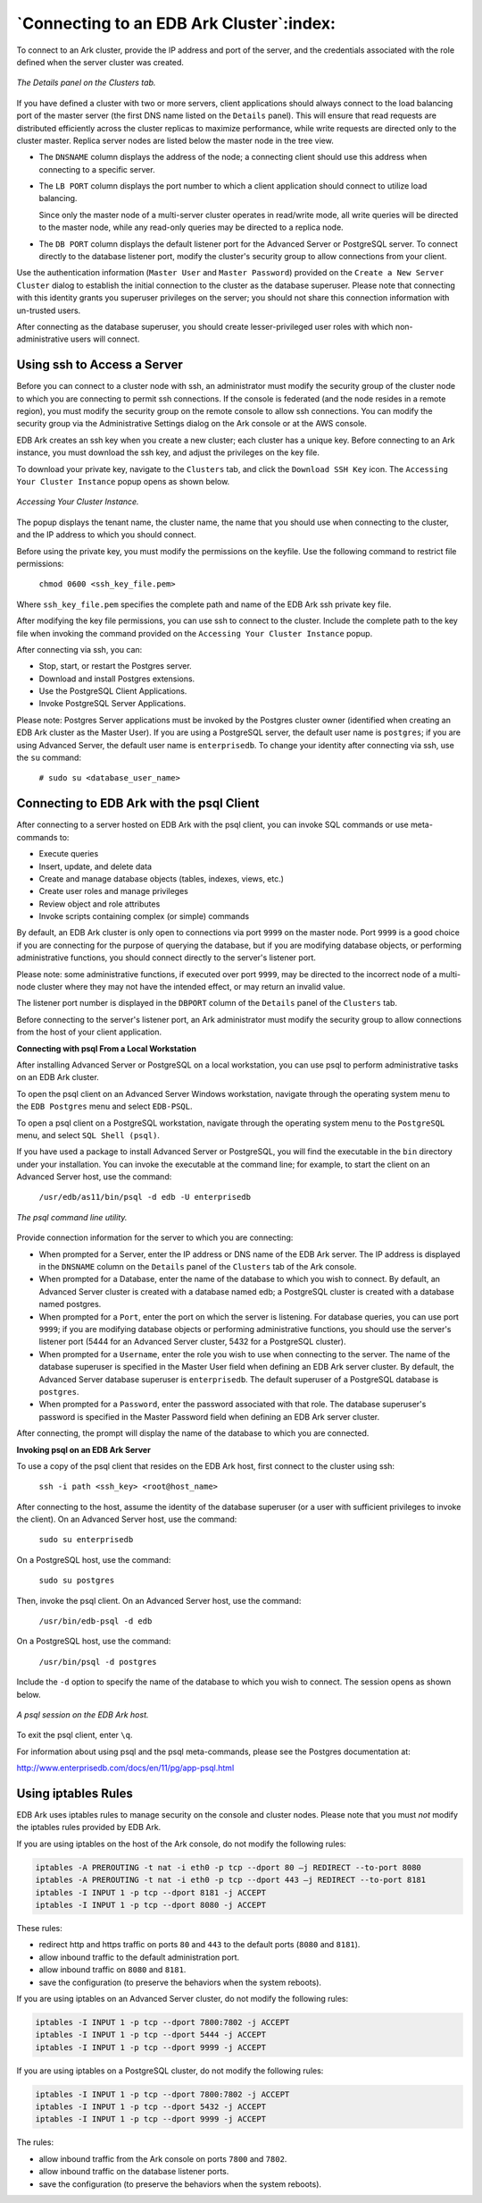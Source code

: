 .. _connecting_to_cluster:

*****************************************
`Connecting to an EDB Ark Cluster`:index:
*****************************************

To connect to an Ark cluster, provide the IP address and port of the
server, and the credentials associated with the role defined when the
server cluster was created.

.. figure:: images/clusters_tab_details_panel.png
      :alt: image description
      :align: center
      :scale: 65%

      *The Details panel on the Clusters tab.*

If you have defined a cluster with two or more servers, client
applications should always connect to the load balancing port of the
master server (the first DNS name listed on the ``Details`` panel). This
will ensure that read requests are distributed efficiently across the
cluster replicas to maximize performance, while write requests are
directed only to the cluster master. Replica server nodes are listed
below the master node in the tree view.

-  The ``DNSNAME`` column displays the address of the node; a connecting
   client should use this address when connecting to a specific server.

-  The ``LB PORT`` column displays the port number to which a client
   application should connect to utilize load balancing.

   Since only the master node of a multi-server cluster operates in
   read/write mode, all write queries will be directed to the master
   node, while any read-only queries may be directed to a replica node.

-  The ``DB PORT`` column displays the default listener port for the
   Advanced Server or PostgreSQL server. To connect directly to the
   database listener port, modify the cluster's security group to allow
   connections from your client.

Use the authentication information (``Master User`` and ``Master Password``)
provided on the ``Create a New Server Cluster`` dialog to establish the
initial connection to the cluster as the database superuser. Please note
that connecting with this identity grants you superuser privileges on
the server; you should not share this connection information with
un-trusted users.

After connecting as the database superuser, you should create
lesser-privileged user roles with which non-administrative users will
connect.


.. _page_id:
.. index:: keyword one
.. raw:: latex

    \newpage

Using ssh to Access a Server
============================

Before you can connect to a cluster node with ssh, an administrator must modify the security 
group of the cluster node to which you are connecting to permit ssh connections.  If the console is
federated (and the node resides in a remote region), you must modify the security group on the remote 
console to allow ssh connections.  You can modify the security group via the Administrative Settings  
dialog on the Ark console or at the AWS console.

EDB Ark creates an ssh key when you create a new cluster; each cluster has a unique key. 
Before connecting to an Ark instance, you must download the ssh key, and adjust the 
privileges on the key file.

To download your private key, navigate to the ``Clusters`` tab, and click the
``Download SSH Key`` icon. The ``Accessing Your Cluster Instance`` popup opens as 
shown below.

.. figure:: images/ark_clusters_ssh_popup.png
      :alt: image description
      :align: center
      :scale: 65%

      *Accessing Your Cluster Instance.*
      
The popup displays the tenant name, the cluster name, the name that you
should use when connecting to the cluster, and the IP address to which
you should connect.

Before using the private key, you must modify the permissions on the
keyfile. Use the following command to restrict file permissions:

   ``chmod 0600 <ssh_key_file.pem>``

Where ``ssh_key_file.pem`` specifies the complete path and name of the EDB
Ark ssh private key file.

After modifying the key file permissions, you can use ssh to connect to
the cluster. Include the complete path to the key file when invoking the
command provided on the ``Accessing Your Cluster Instance`` popup.

After connecting via ssh, you can:

-  Stop, start, or restart the Postgres server.

-  Download and install Postgres extensions.

-  Use the PostgreSQL Client Applications.

-  Invoke PostgreSQL Server Applications.

Please note: Postgres Server applications must be invoked by the
Postgres cluster owner (identified when creating an EDB Ark cluster
as the Master User). If you are using a PostgreSQL server, the
default user name is ``postgres``; if you are using Advanced Server, the
default user name is ``enterprisedb``. To change your identity after
connecting via ssh, use the ``su`` command:

   ``# sudo su <database_user_name>``

.. _connecting_psql:
.. index:: Connecting with psql
           psql
.. raw:: latex

    \newpage

Connecting to EDB Ark with the psql Client
==========================================

After connecting to a server hosted on EDB Ark with the psql client, you
can invoke SQL commands or use meta-commands to:

-  Execute queries

-  Insert, update, and delete data

-  Create and manage database objects (tables, indexes, views, etc.)

-  Create user roles and manage privileges

-  Review object and role attributes

-  Invoke scripts containing complex (or simple) commands

By default, an EDB Ark cluster is only open to connections via port ``9999``
on the master node. Port ``9999`` is a good choice if you are connecting for
the purpose of querying the database, but if you are modifying database
objects, or performing administrative functions, you should connect
directly to the server's listener port.

Please note: some administrative functions, if executed over port ``9999``, may be
directed to the incorrect node of a multi-node cluster where they may
not have the intended effect, or may return an invalid value.

The listener port number is displayed in the ``DBPORT`` column of the
``Details`` panel of the ``Clusters`` tab.

Before connecting to the server's listener port, an Ark administrator
must modify the security group to allow connections from the host of
your client application.

**Connecting with psql From a Local Workstation**

After installing Advanced Server or PostgreSQL on a local workstation,
you can use psql to perform administrative tasks on an EDB Ark cluster.

To open the psql client on an Advanced Server Windows workstation, navigate
through the operating system menu to the ``EDB Postgres`` menu and select
``EDB-PSQL``.

To open a psql client on a PostgreSQL workstation, navigate through the
operating system menu to the ``PostgreSQL`` menu, and select ``SQL
Shell (psql)``.

If you have used a package to install Advanced Server or PostgreSQL, you will 
find the executable in the ``bin`` directory under your installation.  You
can invoke the executable at the command line; for example, to start the 
client on an Advanced Server host, use the command:

  ``/usr/edb/as11/bin/psql -d edb -U enterprisedb``

.. figure:: images/connecting_psql_login.png
      :alt: image description
      :align: center
      :scale: 75%

      *The psql command line utility.*

Provide connection information for the server to which you are
connecting:

-  When prompted for a Server, enter the IP address or DNS name of the
   EDB Ark server. The IP address is displayed in the ``DNSNAME`` column on
   the ``Details`` panel of the ``Clusters`` tab of the Ark console.

-  When prompted for a Database, enter the name of the database to which
   you wish to connect. By default, an Advanced Server cluster is
   created with a database named edb; a PostgreSQL cluster is created
   with a database named postgres.

-  When prompted for a ``Port``, enter the port on which the server is
   listening. For database queries, you can use port ``9999``; if you are
   modifying database objects or performing administrative functions,
   you should use the server's listener port (5444 for an Advanced
   Server cluster, 5432 for a PostgreSQL cluster).

-  When prompted for a ``Username``, enter the role you wish to use when
   connecting to the server. The name of the database superuser is
   specified in the Master User field when defining an EDB Ark server
   cluster. By default, the Advanced Server database superuser is
   ``enterprisedb``. The default superuser of a PostgreSQL database is
   ``postgres``.

-  When prompted for a ``Password``, enter the password associated with that
   role. The database superuser's password is specified in the Master
   Password field when defining an EDB Ark server cluster.

After connecting, the prompt will display the name of the database to
which you are connected.

**Invoking psql on an EDB Ark Server**

To use a copy of the psql client that resides on the EDB Ark host, first
connect to the cluster using ssh:

   ``ssh -i path <ssh_key> <root@host_name>``

After connecting to the host, assume the identity of the database
superuser (or a user with sufficient privileges to invoke the client).
On an Advanced Server host, use the command:

   ``sudo su enterprisedb``

On a PostgreSQL host, use the command:

   ``sudo su postgres``

Then, invoke the psql client. On an Advanced Server host, use the
command:

   ``/usr/bin/edb-psql -d edb``

On a PostgreSQL host, use the command:

   ``/usr/bin/psql -d postgres``

Include the ``-d`` option to specify the name of the database to which you
wish to connect. The session opens as shown below.

.. figure:: images/connecting_psql_on_ark.png
      :alt: image description
      :align: center
      :scale: 75%

      *A psql session on the EDB Ark host.*

To exit the psql client, enter ``\q``.

For information about using psql and the psql meta-commands, please see
the Postgres documentation at:

http://www.enterprisedb.com/docs/en/11/pg/app-psql.html

.. _iptables_rules:
.. index:: iptables rules
           Using iptables Rules
.. raw:: latex

    \newpage

Using iptables Rules
====================

EDB Ark uses iptables rules to manage security on the console and cluster
nodes. Please note that you must *not* modify the iptables rules
provided by EDB Ark.

If you are using iptables on the host of the Ark console, do not modify
the following rules:

.. code-block:: text

 iptables -A PREROUTING -t nat -i eth0 -p tcp --dport 80 –j REDIRECT --to-port 8080
 iptables -A PREROUTING -t nat -i eth0 -p tcp --dport 443 –j REDIRECT --to-port 8181
 iptables -I INPUT 1 -p tcp --dport 8181 -j ACCEPT
 iptables -I INPUT 1 -p tcp --dport 8080 -j ACCEPT

These rules:

-  redirect http and https traffic on ports ``80`` and ``443`` to the default
   ports (``8080`` and ``8181``).

-  allow inbound traffic to the default administration port.

-  allow inbound traffic on ``8080`` and ``8181``.

-  save the configuration (to preserve the behaviors when the system
   reboots).

If you are using iptables on an Advanced Server cluster, do not modify
the following rules:

.. code-block:: text

 iptables -I INPUT 1 -p tcp --dport 7800:7802 -j ACCEPT
 iptables -I INPUT 1 -p tcp --dport 5444 -j ACCEPT
 iptables -I INPUT 1 -p tcp --dport 9999 -j ACCEPT

If you are using iptables on a PostgreSQL cluster, do not modify the
following rules:

.. code-block:: text

 iptables -I INPUT 1 -p tcp --dport 7800:7802 -j ACCEPT
 iptables -I INPUT 1 -p tcp --dport 5432 -j ACCEPT
 iptables -I INPUT 1 -p tcp --dport 9999 -j ACCEPT

The rules:

-  allow inbound traffic from the Ark console on ports ``7800`` and ``7802``.

-  allow inbound traffic on the database listener ports.

-  save the configuration (to preserve the behaviors when the system
   reboots).
